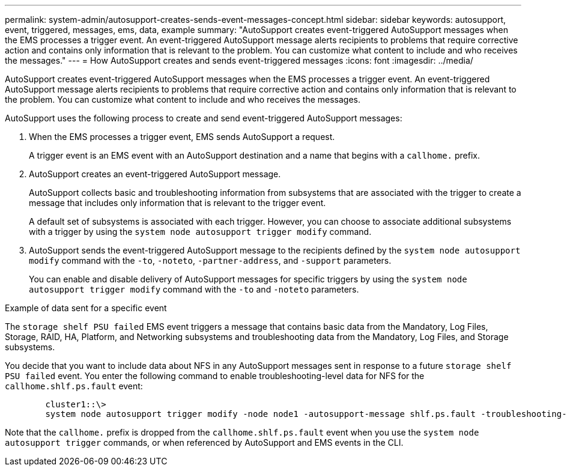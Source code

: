 ---
permalink: system-admin/autosupport-creates-sends-event-messages-concept.html
sidebar: sidebar
keywords: autosupport, event, triggered, messages, ems, data, example
summary: "AutoSupport creates event-triggered AutoSupport messages when the EMS processes a trigger event. An event-triggered AutoSupport message alerts recipients to problems that require corrective action and contains only information that is relevant to the problem. You can customize what content to include and who receives the messages."
---
= How AutoSupport creates and sends event-triggered messages
:icons: font
:imagesdir: ../media/

[.lead]
AutoSupport creates event-triggered AutoSupport messages when the EMS processes a trigger event. An event-triggered AutoSupport message alerts recipients to problems that require corrective action and contains only information that is relevant to the problem. You can customize what content to include and who receives the messages.

AutoSupport uses the following process to create and send event-triggered AutoSupport messages:

. When the EMS processes a trigger event, EMS sends AutoSupport a request.
+
A trigger event is an EMS event with an AutoSupport destination and a name that begins with a `callhome.` prefix.

. AutoSupport creates an event-triggered AutoSupport message.
+
AutoSupport collects basic and troubleshooting information from subsystems that are associated with the trigger to create a message that includes only information that is relevant to the trigger event.
+
A default set of subsystems is associated with each trigger. However, you can choose to associate additional subsystems with a trigger by using the `system node autosupport trigger modify` command.

. AutoSupport sends the event-triggered AutoSupport message to the recipients defined by the `system node autosupport modify` command with the `-to`, `-noteto`, `-partner-address`, and `-support` parameters.
+
You can enable and disable delivery of AutoSupport messages for specific triggers by using the `system node autosupport trigger modify` command with the `-to` and `-noteto` parameters.

.Example of data sent for a specific event

The `storage shelf PSU failed` EMS event triggers a message that contains basic data from the Mandatory, Log Files, Storage, RAID, HA, Platform, and Networking subsystems and troubleshooting data from the Mandatory, Log Files, and Storage subsystems.

You decide that you want to include data about NFS in any AutoSupport messages sent in response to a future `storage shelf PSU failed` event. You enter the following command to enable troubleshooting-level data for NFS for the `callhome.shlf.ps.fault` event:

----

        cluster1::\>
        system node autosupport trigger modify -node node1 -autosupport-message shlf.ps.fault -troubleshooting-additional nfs
----

Note that the `callhome.` prefix is dropped from the `callhome.shlf.ps.fault` event when you use the `system node autosupport trigger` commands, or when referenced by AutoSupport and EMS events in the CLI.
